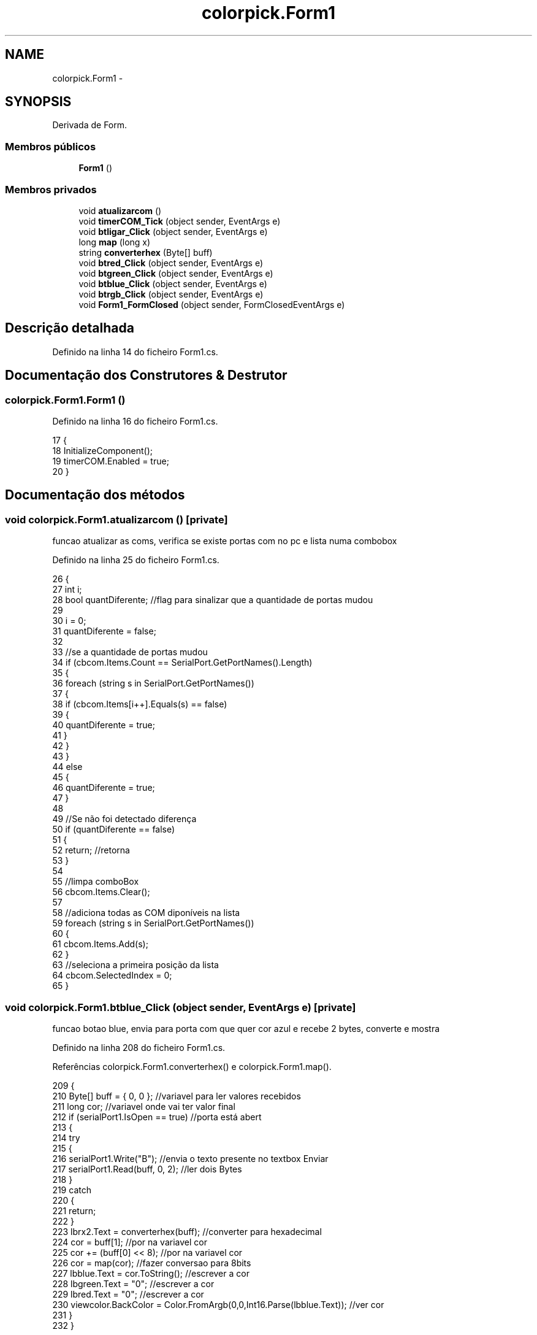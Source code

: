 .TH "colorpick.Form1" 3 "Terça, 28 de Junho de 2016" "Version 1.0" "Mini Projeto ISL29125" \" -*- nroff -*-
.ad l
.nh
.SH NAME
colorpick.Form1 \- 
.SH SYNOPSIS
.br
.PP
.PP
Derivada de Form\&.
.SS "Membros públicos"

.in +1c
.ti -1c
.RI "\fBForm1\fP ()"
.br
.in -1c
.SS "Membros privados"

.in +1c
.ti -1c
.RI "void \fBatualizarcom\fP ()"
.br
.ti -1c
.RI "void \fBtimerCOM_Tick\fP (object sender, EventArgs e)"
.br
.ti -1c
.RI "void \fBbtligar_Click\fP (object sender, EventArgs e)"
.br
.ti -1c
.RI "long \fBmap\fP (long x)"
.br
.ti -1c
.RI "string \fBconverterhex\fP (Byte[] buff)"
.br
.ti -1c
.RI "void \fBbtred_Click\fP (object sender, EventArgs e)"
.br
.ti -1c
.RI "void \fBbtgreen_Click\fP (object sender, EventArgs e)"
.br
.ti -1c
.RI "void \fBbtblue_Click\fP (object sender, EventArgs e)"
.br
.ti -1c
.RI "void \fBbtrgb_Click\fP (object sender, EventArgs e)"
.br
.ti -1c
.RI "void \fBForm1_FormClosed\fP (object sender, FormClosedEventArgs e)"
.br
.in -1c
.SH "Descrição detalhada"
.PP 
Definido na linha 14 do ficheiro Form1\&.cs\&.
.SH "Documentação dos Construtores & Destrutor"
.PP 
.SS "colorpick\&.Form1\&.Form1 ()"

.PP
Definido na linha 16 do ficheiro Form1\&.cs\&.
.PP
.nf
17         {
18             InitializeComponent();
19             timerCOM\&.Enabled = true;
20         }
.fi
.SH "Documentação dos métodos"
.PP 
.SS "void colorpick\&.Form1\&.atualizarcom ()\fC [private]\fP"
funcao atualizar as coms, verifica se existe portas com no pc e lista numa combobox 
.PP
Definido na linha 25 do ficheiro Form1\&.cs\&.
.PP
.nf
26         {
27             int i;
28             bool quantDiferente; //flag para sinalizar que a quantidade de portas mudou
29 
30             i = 0;
31             quantDiferente = false;
32 
33             //se a quantidade de portas mudou
34             if (cbcom\&.Items\&.Count == SerialPort\&.GetPortNames()\&.Length)
35             {
36                 foreach (string s in SerialPort\&.GetPortNames())
37                 {
38                     if (cbcom\&.Items[i++]\&.Equals(s) == false)
39                     {
40                         quantDiferente = true;
41                     }
42                 }
43             }
44             else
45             {
46                 quantDiferente = true;
47             }
48 
49             //Se não foi detectado diferença
50             if (quantDiferente == false)
51             {
52                 return;                     //retorna
53             }
54 
55             //limpa comboBox
56             cbcom\&.Items\&.Clear();
57 
58             //adiciona todas as COM diponíveis na lista
59             foreach (string s in SerialPort\&.GetPortNames())
60             {
61                 cbcom\&.Items\&.Add(s);
62             }
63             //seleciona a primeira posição da lista
64             cbcom\&.SelectedIndex = 0;
65         }
.fi
.SS "void colorpick\&.Form1\&.btblue_Click (object sender, EventArgs e)\fC [private]\fP"
funcao botao blue, envia para porta com que quer cor azul e recebe 2 bytes, converte e mostra 
.PP
Definido na linha 208 do ficheiro Form1\&.cs\&.
.PP
Referências colorpick\&.Form1\&.converterhex() e colorpick\&.Form1\&.map()\&.
.PP
.nf
209         {
210             Byte[] buff = { 0, 0 };        //variavel para ler valores recebidos
211             long cor;                      //variavel onde vai ter valor final
212             if (serialPort1\&.IsOpen == true)          //porta está abert
213             {
214                 try
215                 {
216                     serialPort1\&.Write("B");             //envia o texto presente no textbox Enviar
217                     serialPort1\&.Read(buff, 0, 2);       //ler dois Bytes 
218                 }
219                 catch
220                 {
221                     return;
222                 }
223                 lbrx2\&.Text = converterhex(buff);    //converter para hexadecimal
224                 cor = buff[1];                      //por na variavel cor
225                 cor += (buff[0] << 8);              //por na variavel cor
226                 cor = map(cor);                     //fazer conversao para 8bits
227                 lbblue\&.Text = cor\&.ToString();       //escrever a cor
228                 lbgreen\&.Text = "0";                 //escrever a cor
229                 lbred\&.Text = "0";                   //escrever a cor
230                 viewcolor\&.BackColor = Color\&.FromArgb(0,0,Int16\&.Parse(lbblue\&.Text));        //ver cor
231             }
232         }
.fi
.SS "void colorpick\&.Form1\&.btgreen_Click (object sender, EventArgs e)\fC [private]\fP"
funcao botao green, envia para porta com que quer cor verde e recebe 2 bytes, converte e mostra 
.PP
Definido na linha 177 do ficheiro Form1\&.cs\&.
.PP
Referências colorpick\&.Form1\&.converterhex() e colorpick\&.Form1\&.map()\&.
.PP
.nf
178         {
179             Byte[] buff = { 0, 0 };        //variavel para ler valores recebidos
180             long cor;                      //variavel onde vai ter valor final
181             if (serialPort1\&.IsOpen == true)          //porta está abert
182             {
183                 try
184                 {
185                     serialPort1\&.Write("G");             //envia o texto presente no textbox Enviar
186                     serialPort1\&.Read(buff, 0, 2);       //ler dois Bytes 
187                 }
188                 catch
189                 {
190                     return;
191                 }
192 
193                 
194                 lbrx2\&.Text = converterhex(buff);    //converter para hexadecimal
195                 cor = buff[1];                      //por na variavel cor
196                 cor += (buff[0] << 8);              //por na variavel cor
197                 cor = map(cor);                     //fazer conversao para 8bits
198                 lbgreen\&.Text = cor\&.ToString();      //escrever a cor
199                 lbred\&.Text = "0";                   //escrever a cor
200                 lbblue\&.Text = "0";                  //escrever a cor
201                 viewcolor\&.BackColor = Color\&.FromArgb(0,Int16\&.Parse(lbgreen\&.Text),0);        //ver cor
202             }
203         }
.fi
.SS "void colorpick\&.Form1\&.btligar_Click (object sender, EventArgs e)\fC [private]\fP"
funcao do botao ligar, liga a porta com escolhida da combobox 
.PP
Definido na linha 80 do ficheiro Form1\&.cs\&.
.PP
.nf
81         {
82             if (serialPort1\&.IsOpen == false)        //se a porta com estiver aberta
83             {
84                 try
85                 {
86                     serialPort1\&.PortName = cbcom\&.Items[cbcom\&.SelectedIndex]\&.ToString(); //buscar com selecionada
87                     serialPort1\&.Open();     //abrir uma ligacao serial
88 
89                 }
90                 catch
91                 {
92                     return;
93 
94                 }
95                 if (serialPort1\&.IsOpen)             //se existir ligacao
96                 {
97                     btligar\&.Text = "Desligar";      //botao diz desligar
98                     cbcom\&.Enabled = false;          //nao podes selecionar coms
99 
100                 }
101             }
102             else
103             {
104 
105                 try
106                 {
107                     serialPort1\&.Close();           //se nao existir ligacao 
108                     cbcom\&.Enabled = true;          //podes selecionar uma com 
109                     btligar\&.Text = "Ligar";        //botao diz ligar 
110                 }
111                 catch
112                 {
113                     return;
114                 }
115 
116             }
117         }
.fi
.SS "void colorpick\&.Form1\&.btred_Click (object sender, EventArgs e)\fC [private]\fP"
funcao botao red, envia para porta com que quer cor vermelha e recebe 2 bytes, converte e mostra 
.PP
Definido na linha 146 do ficheiro Form1\&.cs\&.
.PP
Referências colorpick\&.Form1\&.converterhex() e colorpick\&.Form1\&.map()\&.
.PP
.nf
147         {
148             Byte[] buff = {0,0};        //variavel para ler valores recebidos
149             long cor;                   //variavel onde vai ter valor final
150             if (serialPort1\&.IsOpen == true)          //porta está abert
151             {
152                 try
153                 {
154                     serialPort1\&.Write("R");             //envia o texto presente no textbox Enviar
155                     serialPort1\&.Read(buff, 0, 2);       //ler dois Bytes 
156                 }
157                 catch
158                 {
159                     return;
160                 }
161                 
162                 lbrx2\&.Text = converterhex(buff);    //converter para hexadecimal
163                 cor = buff[1];                      //por na variavel cor
164                 cor += (buff[0] << 8);              //por na variavel cor
165                 cor = map(cor);                     //fazer conversao para 8bits
166                 lbred\&.Text = cor\&.ToString();        //escrever a cor
167                 lbgreen\&.Text = "0";                 //escrever a cor
168                 lbblue\&.Text = "0";                  //escrever a cor
169                 viewcolor\&.BackColor = Color\&.FromArgb(Int16\&.Parse(lbred\&.Text), 0, 0);        //ver cor
170             }
171                 
172         }
.fi
.SS "void colorpick\&.Form1\&.btrgb_Click (object sender, EventArgs e)\fC [private]\fP"
funcao botao rgb, envia para porta com que quer RGB e recebe 6 bytes, converte e mostra 
.PP
Definido na linha 237 do ficheiro Form1\&.cs\&.
.PP
Referências colorpick\&.Form1\&.converterhex() e colorpick\&.Form1\&.map()\&.
.PP
.nf
238         {
239             Byte[] buff = { 0, 0,0,0,0,0 };          //variavel para ler valores recebidos
240             long cor,cor2,cor3;                      //variavel onde vai ter valor final
241             if (serialPort1\&.IsOpen == true)          //porta está abert
242             {
243                 try
244                 {
245                     serialPort1\&.Write("A");              //envia o texto presente no textbox Enviar
246                     serialPort1\&.Read(buff, 0, 6);        //ler seis Bytes 
247                 }
248                 catch
249                 {
250                     return;
251                 }
252                 lbrx2\&.Text = converterhex(buff);     //converter para hexadecimal
253                 cor = buff[1];                       //por na variavel cor
254                 cor += (buff[0] << 8);               //por na variavel cor
255                 cor = map(cor);                      //fazer conversao para 8bits
256                 cor2 = buff[3];                      //por na variavel cor
257                 cor2 += (buff[2] << 8);              //por na variavel cor
258                 cor2 = map(cor2);                    //fazer conversao para 8bits
259                 cor3 = buff[5];                      //por na variavel cor
260                 cor3 += (buff[4] << 8);              //por na variavel cor
261                 cor3 = map(cor3);                    //fazer conversao para 8bits
262                 lbred\&.Text = cor\&.ToString();         //escrever a cor
263                 lbgreen\&.Text = cor2\&.ToString();      //escrever a cor
264                 lbblue\&.Text = cor3\&.ToString();       //escrever a cor
265                 viewcolor\&.BackColor = Color\&.FromArgb(Int16\&.Parse(lbred\&.Text),Int16\&.Parse(lbgreen\&.Text),Int16\&.Parse(lbblue\&.Text));   //ver cor
266             }
267         }
.fi
.SS "string colorpick\&.Form1\&.converterhex (Byte[] buff)\fC [private]\fP"
funcao converter hex, array bytes converte em string hexadecimal 
.PP
Definido na linha 130 do ficheiro Form1\&.cs\&.
.PP
.nf
131         {
132             string hex = "";
133             foreach (char c in buff)
134             {
135                 if (c <= 0x0F)
136                     hex += "0" + ((int)c)\&.ToString("x") + " ";
137                 else
138                     hex += ((int)c)\&.ToString("x") + " ";
139             }
140             return hex;
141         }
.fi
.SS "void colorpick\&.Form1\&.Form1_FormClosed (object sender, FormClosedEventArgs e)\fC [private]\fP"
funcao fromclose, quando fecha a aplicacao ele fecha a porta com aberta 
.PP
Definido na linha 272 do ficheiro Form1\&.cs\&.
.PP
.nf
273         {
274             if (serialPort1\&.IsOpen == true)  // se porta aberta
275                 serialPort1\&.Close();         //fecha a porta
276         }
.fi
.SS "long colorpick\&.Form1\&.map (long x)\fC [private]\fP"
funcao map, converte valor 16bits em 8bits 
.PP
Definido na linha 122 do ficheiro Form1\&.cs\&.
.PP
.nf
123         {
124             return x*255/65535;     //converter 16bits para 8 bits
125         }
.fi
.SS "void colorpick\&.Form1\&.timerCOM_Tick (object sender, EventArgs e)\fC [private]\fP"
funcao timer com, passado 1 segundo chama a funcao atualizarcom 
.PP
Definido na linha 71 do ficheiro Form1\&.cs\&.
.PP
Referências colorpick\&.Form1\&.atualizarcom()\&.
.PP
.nf
72         {
73             //chamar a funcao atualizarcom
74             atualizarcom();
75         }
.fi


.SH "Autor"
.PP 
Gerado automaticamente por Doxygen para Mini Projeto ISL29125 a partir do código fonte\&.
